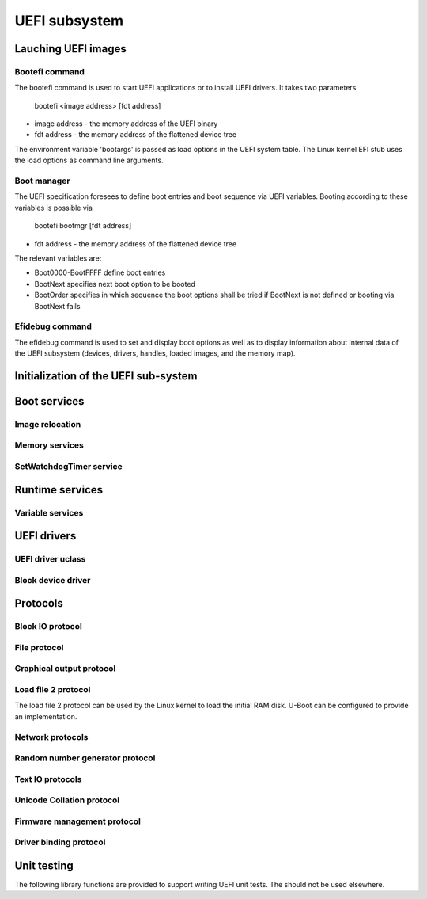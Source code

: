 .. SPDX-License-Identifier: GPL-2.0+

UEFI subsystem
==============

Lauching UEFI images
--------------------

Bootefi command
~~~~~~~~~~~~~~~

The bootefi command is used to start UEFI applications or to install UEFI
drivers. It takes two parameters

    bootefi <image address> [fdt address]

* image address - the memory address of the UEFI binary
* fdt address - the memory address of the flattened device tree

The environment variable 'bootargs' is passed as load options in the UEFI system
table. The Linux kernel EFI stub uses the load options as command line
arguments.

.. kernel-doc:: cmd/bootefi.c
   :internal:

Boot manager
~~~~~~~~~~~~

The UEFI specification foresees to define boot entries and boot sequence via UEFI
variables. Booting according to these variables is possible via

    bootefi bootmgr [fdt address]

* fdt address - the memory address of the flattened device tree

The relevant variables are:

* Boot0000-BootFFFF define boot entries
* BootNext specifies next boot option to be booted
* BootOrder specifies in which sequence the boot options shall be tried if
  BootNext is not defined or booting via BootNext fails

.. kernel-doc:: lib/efi_loader/efi_bootmgr.c
   :internal:

Efidebug command
~~~~~~~~~~~~~~~~

The efidebug command is used to set and display boot options as well as to
display information about internal data of the UEFI subsystem (devices,
drivers, handles, loaded images, and the memory map).

.. kernel-doc:: cmd/efidebug.c
   :internal:

Initialization of the UEFI sub-system
-------------------------------------

.. kernel-doc:: lib/efi_loader/efi_setup.c
   :internal:

Boot services
-------------

.. kernel-doc:: lib/efi_loader/efi_boottime.c
   :internal:

Image relocation
~~~~~~~~~~~~~~~~

.. kernel-doc:: lib/efi_loader/efi_image_loader.c
   :internal:

Memory services
~~~~~~~~~~~~~~~

.. kernel-doc:: lib/efi_loader/efi_memory.c
   :internal:

SetWatchdogTimer service
~~~~~~~~~~~~~~~~~~~~~~~~

.. kernel-doc:: lib/efi_loader/efi_watchdog.c
   :internal:

Runtime services
----------------

.. kernel-doc:: lib/efi_loader/efi_runtime.c
   :internal:

Variable services
~~~~~~~~~~~~~~~~~

.. kernel-doc:: include/efi_variable.h
   :internal:
.. kernel-doc:: lib/efi_loader/efi_variable.c
   :internal:

UEFI drivers
------------

UEFI driver uclass
~~~~~~~~~~~~~~~~~~
.. kernel-doc:: lib/efi_driver/efi_uclass.c
   :internal:

Block device driver
~~~~~~~~~~~~~~~~~~~

.. kernel-doc:: lib/efi_driver/efi_block_device.c
   :internal:

Protocols
---------

Block IO protocol
~~~~~~~~~~~~~~~~~

.. kernel-doc:: lib/efi_loader/efi_disk.c
   :internal:

File protocol
~~~~~~~~~~~~~

.. kernel-doc:: lib/efi_loader/efi_file.c
   :internal:

Graphical output protocol
~~~~~~~~~~~~~~~~~~~~~~~~~

.. kernel-doc:: lib/efi_loader/efi_gop.c
   :internal:

Load file 2 protocol
~~~~~~~~~~~~~~~~~~~~

The load file 2 protocol can be used by the Linux kernel to load the initial
RAM disk. U-Boot can be configured to provide an implementation.

.. kernel-doc:: lib/efi_loader/efi_load_initrd.c
   :internal:

Network protocols
~~~~~~~~~~~~~~~~~

.. kernel-doc:: lib/efi_loader/efi_net.c
   :internal:

Random number generator protocol
~~~~~~~~~~~~~~~~~~~~~~~~~~~~~~~~

.. kernel-doc:: lib/efi_loader/efi_rng.c
   :internal:

Text IO protocols
~~~~~~~~~~~~~~~~~

.. kernel-doc:: lib/efi_loader/efi_console.c
   :internal:

Unicode Collation protocol
~~~~~~~~~~~~~~~~~~~~~~~~~~

.. kernel-doc:: lib/efi_loader/efi_unicode_collation.c
   :internal:

Firmware management protocol
~~~~~~~~~~~~~~~~~~~~~~~~~~~~

.. kernel-doc:: lib/efi_loader/efi_firmware.c
   :internal:

Driver binding protocol
~~~~~~~~~~~~~~~~~~~~~~~

.. kernel-doc:: include/efi_driver.h
   :internal:

Unit testing
------------

The following library functions are provided to support writing UEFI unit tests.
The should not be used elsewhere.

.. kernel-doc:: include/efi_selftest.h
   :internal:

